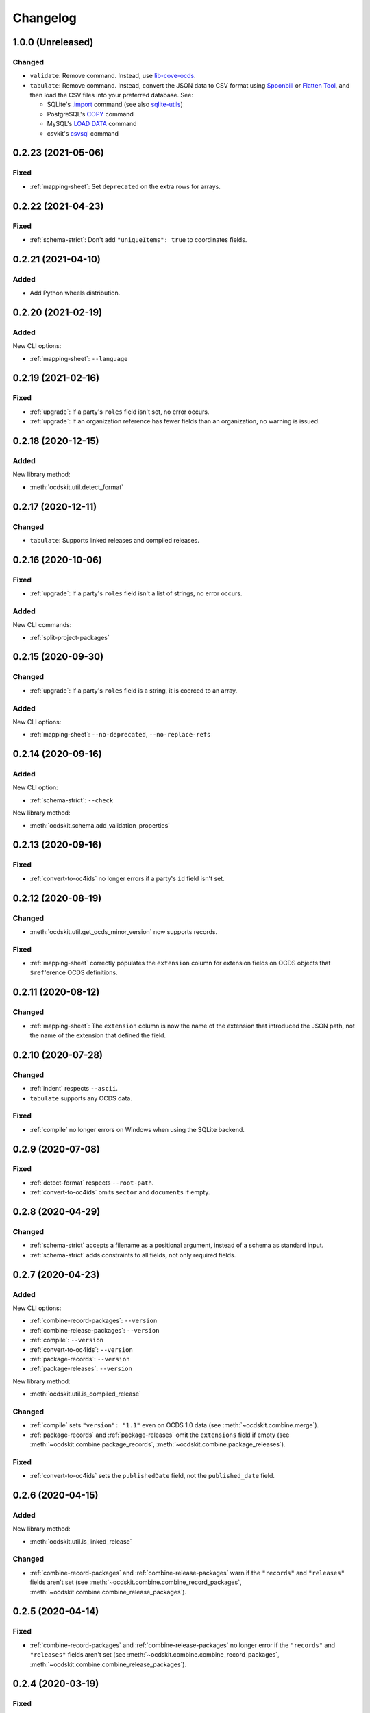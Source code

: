 Changelog
=========

1.0.0 (Unreleased)
------------------

Changed
~~~~~~~

-  ``validate``: Remove command. Instead, use `lib-cove-ocds <https://github.com/open-contracting/lib-cove-ocds>`__.
-  ``tabulate``: Remove command. Instead, convert the JSON data to CSV format using `Spoonbill <https://github.com/open-contracting/spoonbill>`__ or `Flatten Tool <https://flatten-tool.readthedocs.io/en/latest/usage-ocds/>`__, and then load the CSV files into your preferred database. See:

   -  SQLite's `.import <https://sqlite.org/cli.html#importing_csv_files>`__ command (see also `sqlite-utils <https://sqlite-utils.datasette.io/en/stable/>`__)
   -  PostgreSQL's `COPY <https://www.postgresql.org/docs/current/sql-copy.html>`__ command
   -  MySQL's `LOAD DATA <https://dev.mysql.com/doc/refman/8.0/en/load-data.html>`__ command
   -  csvkit's `csvsql <https://csvkit.readthedocs.io/en/latest/scripts/csvsql.html>`__ command

0.2.23 (2021-05-06)
-------------------

Fixed
~~~~~

-  :ref:`mapping-sheet`: Set ``deprecated`` on the extra rows for arrays.

0.2.22 (2021-04-23)
-------------------

Fixed
~~~~~

-   :ref:`schema-strict`: Don't add ``"uniqueItems": true`` to coordinates fields.

0.2.21 (2021-04-10)
-------------------

Added
~~~~~

-  Add Python wheels distribution.

0.2.20 (2021-02-19)
-------------------

Added
~~~~~

New CLI options:

-  :ref:`mapping-sheet`: ``--language``

0.2.19 (2021-02-16)
-------------------

Fixed
~~~~~

-  :ref:`upgrade`: If a party's ``roles`` field isn't set, no error occurs.
-  :ref:`upgrade`: If an organization reference has fewer fields than an organization, no warning is issued.

0.2.18 (2020-12-15)
-------------------

Added
~~~~~

New library method:

-  :meth:`ocdskit.util.detect_format`

0.2.17 (2020-12-11)
-------------------

Changed
~~~~~~~

-  ``tabulate``: Supports linked releases and compiled releases.

0.2.16 (2020-10-06)
-------------------

Fixed
~~~~~

-  :ref:`upgrade`: If a party's ``roles`` field isn't a list of strings, no error occurs.

Added
~~~~~

New CLI commands:

-  :ref:`split-project-packages`

0.2.15 (2020-09-30)
-------------------

Changed
~~~~~~~

-  :ref:`upgrade`: If a party's ``roles`` field is a string, it is coerced to an array.

Added
~~~~~

New CLI options:

-  :ref:`mapping-sheet`: ``--no-deprecated``, ``--no-replace-refs``

0.2.14 (2020-09-16)
-------------------

Added
~~~~~

New CLI option:

-  :ref:`schema-strict`: ``--check``

New library method:

-  :meth:`ocdskit.schema.add_validation_properties`

0.2.13 (2020-09-16)
-------------------

Fixed
~~~~~

-  :ref:`convert-to-oc4ids` no longer errors if a party's ``id`` field isn't set.

0.2.12 (2020-08-19)
-------------------

Changed
~~~~~~~

-  :meth:`ocdskit.util.get_ocds_minor_version` now supports records.

Fixed
~~~~~

-  :ref:`mapping-sheet` correctly populates the ``extension`` column for extension fields on OCDS objects that ``$ref``'erence OCDS definitions.

0.2.11 (2020-08-12)
-------------------

Changed
~~~~~~~

-  :ref:`mapping-sheet`: The ``extension`` column is now the name of the extension that introduced the JSON path, not the name of the extension that defined the field.

0.2.10 (2020-07-28)
-------------------

Changed
~~~~~~~

-  :ref:`indent` respects ``--ascii``.
-  ``tabulate`` supports any OCDS data.

Fixed
~~~~~

-  :ref:`compile` no longer errors on Windows when using the SQLite backend.

0.2.9 (2020-07-08)
------------------

Fixed
~~~~~

-  :ref:`detect-format` respects ``--root-path``.
-  :ref:`convert-to-oc4ids` omits ``sector`` and ``documents`` if empty.

0.2.8 (2020-04-29)
------------------

Changed
~~~~~~~

-  :ref:`schema-strict` accepts a filename as a positional argument, instead of a schema as standard input.
-  :ref:`schema-strict` adds constraints to all fields, not only required fields.

0.2.7 (2020-04-23)
------------------

Added
~~~~~

New CLI options:

-  :ref:`combine-record-packages`: ``--version``
-  :ref:`combine-release-packages`: ``--version``
-  :ref:`compile`: ``--version``
-  :ref:`convert-to-oc4ids`: ``--version``
-  :ref:`package-records`: ``--version``
-  :ref:`package-releases`: ``--version``

New library method:

-  :meth:`ocdskit.util.is_compiled_release`

Changed
~~~~~~~

-  :ref:`compile` sets ``"version": "1.1"`` even on OCDS 1.0 data (see :meth:`~ocdskit.combine.merge`).
-  :ref:`package-records` and :ref:`package-releases` omit the ``extensions`` field if empty (see :meth:`~ocdskit.combine.package_records`, :meth:`~ocdskit.combine.package_releases`).

Fixed
~~~~~

-  :ref:`convert-to-oc4ids` sets the ``publishedDate`` field, not the ``published_date`` field.

0.2.6 (2020-04-15)
------------------

Added
~~~~~

New library method:

-  :meth:`ocdskit.util.is_linked_release`

Changed
~~~~~~~

-  :ref:`combine-record-packages` and :ref:`combine-release-packages` warn if the ``"records"`` and ``"releases"`` fields aren't set (see :meth:`~ocdskit.combine.combine_record_packages`, :meth:`~ocdskit.combine.combine_release_packages`).

0.2.5 (2020-04-14)
------------------

Fixed
~~~~~

-  :ref:`combine-record-packages` and :ref:`combine-release-packages` no longer error if the ``"records"`` and ``"releases"`` fields aren't set (see :meth:`~ocdskit.combine.combine_record_packages`, :meth:`~ocdskit.combine.combine_release_packages`).

0.2.4 (2020-03-19)
------------------

Fixed
~~~~~

-  :ref:`convert-to-oc4ids` no longer errors.

0.2.3 (2020-03-19)
------------------

Added
~~~~~

New CLI commands:

-  :ref:`convert-to-oc4ids`

New library module:

-  :mod:`ocdskit.oc4ids`

Changed
~~~~~~~

-  :ref:`compile` errors if an ``ocid`` field is missing from a release (see :meth:`~ocdskit.packager.AbstractBackend.add_release`).
-  :ref:`upgrade` upgrades records (see :meth:`~ocdskit.upgrade.upgrade_10_11`).

0.2.2 (2020-01-07)
------------------

Changed
~~~~~~~

-  Avoid exception when piping output to tools like ``head``.
-  :ref:`package-records`, :ref:`package-releases`: Use fast writer if ``--size`` is set.
-  :ref:`echo`: Use fast writer (assuming ``--root-path`` is set anytime input is too large).

0.2.1 (2020-01-06)
------------------

Added
~~~~~

New CLI options:

-  :ref:`package-records`: ``--size``
-  :ref:`package-releases`: ``--size``

New CLI commands:

-  :ref:`echo`

Changed
~~~~~~~

-  Implement iterative JSON writer.
-  Use ``orjson`` if available to improve performance of dumping/loading JSON, especially to/from SQL in :ref:`compile` command (see :mod:`ocdskit.packager`).

Fixed
~~~~~

-  :ref:`combine-record-packages` no longer duplicates release package URLs in ``packages`` field (see :meth:`ocdskit.combine.combine_record_packages`).

0.2.0 (2019-12-31)
------------------

Added
~~~~~

New library module:

-  :mod:`ocdskit.packager`

Changed
~~~~~~~

CLI:

-  :ref:`compile` accepts either release packages or individual releases (see :meth:`~ocdskit.combine.merge`).
-  :ref:`compile` is memory efficient if given a long list of inputs (see :meth:`~ocdskit.combine.merge`).

Library:

-  Deprecate ``ocdskit.combine.compile_release_packages`` in favor of :meth:`ocdskit.combine.merge`.

Fixed
~~~~~

-  ``--linked-releases`` no longer uses the same linked releases for all records (see :meth:`~ocdskit.packager.Packager.output_records`).

0.1.5 (2019-12-18)
------------------

Added
~~~~~

New library methods:

-  :meth:`ocdskit.util.is_record`
-  :meth:`ocdskit.util.is_release`

The internal methods ``ocdskit.util.json_load`` and ``ocdskit.util.json_loads`` are removed.

0.1.4 (2019-11-28)
------------------

Added
~~~~~

New CLI options:

-  :ref:`combine-record-packages`: ``--fake``
-  :ref:`combine-release-packages`: ``--fake``
-  :ref:`compile`: ``--fake``
-  :ref:`package-records`: ``--fake``
-  :ref:`package-releases`: ``--fake``

New CLI commands:

-  :ref:`package-records`

New library methods:

-  :meth:`ocdskit.combine.package_records`

Changed
~~~~~~~

-  :ref:`mapping-sheet`: Improve documentation of ``--extension`` and ``--extension-field``.

Fixed
~~~~~

-  :ref:`detect-format` correctly detects concatenated JSON, even if subsequent JSON values are non-OCDS values.

0.1.3 (2019-09-26)
------------------

Changed
~~~~~~~

-  Set missing package metadata to ``""`` instead of ``null`` in CLI commands, to mirror library methods.

0.1.2 (2019-09-25)
------------------

Changed
~~~~~~~

-  Align the library methods :meth:`ocdskit.util.json_dump` and :meth:`ocdskit.util.json_dumps`.

0.1.1 (2019-09-19)
------------------

Fixed
~~~~~

-  :ref:`upgrade` no longer errors if specific fields are ``null``.
-  :ref:`upgrade` no longer errors on packages that have ``parties`` values without ``id`` fields and that declare no version or a version of "1.0".

0.1.0 (2019-09-17)
------------------

Command-line inputs can now be `concatenated JSON <https://en.wikipedia.org/wiki/JSON_streaming#Concatenated_JSON>`__ or JSON arrays, not only `line-delimited JSON <https://en.wikipedia.org/wiki/JSON_streaming#Line-delimited_JSON>`__.

Added
~~~~~

New CLI commands:

-  :ref:`detect-format`

New CLI options:

-  :ref:`package-releases`:

   -  ``--uri``
   -  ``--published-date``
   -  ``--publisher-name``
   -  ``--publisher-uri``
   -  ``--publisher-scheme``
   -  ``--publisher-uid``

-  :ref:`compile`:

   -  ``--publisher-name``
   -  ``--publisher-uri``
   -  ``--publisher-scheme``
   -  ``--publisher-uid``

-  :ref:`combine-record-packages`:

   -  ``--publisher-name``
   -  ``--publisher-uri``
   -  ``--publisher-scheme``
   -  ``--publisher-uid``

-  :ref:`combine-release-packages`:

   -  ``--publisher-name``
   -  ``--publisher-uri``
   -  ``--publisher-scheme``
   -  ``--publisher-uid``

-  :ref:`mapping-sheet`:

   -  ``--order-by``
   -  ``--infer-required``
   -  ``--extension``
   -  ``--extension-field``

The ``--root-path`` option is added to all OCDS commands.

New library methods:

-  :meth:`ocdskit.combine.package_releases`
-  :meth:`ocdskit.combine.combine_record_packages`
-  :meth:`ocdskit.combine.combine_release_packages`
-  :meth:`ocdskit.combine.compile_release_packages`
-  :meth:`ocdskit.mapping_sheet.mapping_sheet`
-  :meth:`ocdskit.schema.get_schema_fields`

Changed
~~~~~~~

-  **Backwards-incompatible**: :meth:`~ocdskit.upgrade.upgrade_10_10`, :meth:`~ocdskit.upgrade.upgrade_11_11` and :meth:`~ocdskit.upgrade.upgrade_10_11` now return data, instead of only editing in-place.
-  **Backwards-incompatible**: :ref:`mapping-sheet` and :ref:`schema-report` now read a file argument instead of standard input, to support schema that ``$ref`` other schema.
-  :ref:`mapping-sheet` and :ref:`schema-report` support schema from: Open Contracting for Infrastructure Data Standard (OC4IDS), Beneficial Ownership Data Standard (BODS), and Social Investment Data Lab Specification (SEDL).
-  :ref:`mapping-sheet` outputs:

   -  ``enum`` values of ``items``
   -  ``enum`` as “Enum:” instead of “Codelist:”
   -  ``pattern`` as “Pattern:”

-  :ref:`schema-strict` adds ``"uniqueItems": true`` to all arrays, unless ``--no-unique-items`` is set.
-  Use ``https://`` instead of ``http://`` for ``standard.open-contracting.org``.

Fixed
~~~~~

-  :ref:`compile` merges extensions' schema into the release schema before merging releases.
-  :ref:`mapping-sheet` fills in the deprecated column if an object field uses ``$ref``.
-  :ref:`schema-strict` no longer errors if a required field uses ``$ref``.
-  :ref:`upgrade` no longer errors if ``awards`` or ``contracts`` is ``null``.

0.0.5 (2019-01-11)
------------------

Added
~~~~~

New CLI options:

-  :ref:`compile`:

   -  ``--schema``: You can create compiled releases and versioned releases using a specific release schema.
   -  ``--linked-releases``: You can have the record package use linked releases instead of full releases.
   -  ``--uri``, ``--published-date``: You can set the ``uri`` and ``publishedDate`` of the record package.

      -  If not set, these will be ``null`` instead of the ``uri`` and ``publishedDate`` of the last package.

-  :ref:`combine-record-packages`: ``--uri``, ``--published-date``
-  :ref:`combine-release-packages`: ``--uri``, ``--published-date``

New CLI commands:

-  :ref:`upgrade`

Changed
~~~~~~~

-  :ref:`compile` raises an error if the release packages use different versions.
-  :ref:`compile` determines the version of the release schema to use if ``--schema`` isn’t set.
-  :ref:`compile`, :ref:`combine-record-packages` and :ref:`combine-release-packages` have a predictable field order.
-  ``measure`` is removed.

Fixed
~~~~~

-  :ref:`indent` prints an error if a path doesn’t exist.
-  :ref:`compile`, :ref:`combine-record-packages` and :ref:`combine-release-packages` succeed if the required ``publisher`` field is missing.

0.0.4 (2018-11-23)
------------------

Added
~~~~~

New CLI options:

-  :ref:`schema-report`: ``--no-codelists``, ``--no-definitions``, ``--min-occurrences``

Changed
~~~~~~~

-  :ref:`schema-report` reports definitions that can use a common ``$ref`` in the versioned release schema.
-  :ref:`schema-report` reports open and closed codelists in CSV format.

0.0.3 (2018-11-01)
------------------

Added
~~~~~

New CLI options:

-  :ref:`compile`: ``--package``, ``--versioned``

New CLI commands:

-  :ref:`package-releases`
-  :ref:`split-record-packages`
-  :ref:`split-release-packages`

Changed
~~~~~~~

-  Add helpful error messages if:

   -  the input is not `line-delimited JSON <https://en.wikipedia.org/wiki/JSON_streaming>`__ data.
   -  the input to the :ref:`indent` command is not valid JSON.

-  Change default behavior to print UTF-8 characters instead of escape sequences.
-  Add ``--ascii`` option to print escape sequences instead of UTF-8 characters.
-  Rename base exception class from ``ReportError`` to :class:`OCDSKitError`.

0.0.2 (2018-03-14)
------------------

Added
~~~~~

New CLI options:

-  ``validate``: ``--check-urls`` and ``--timeout``

New CLI commands:

-  :ref:`indent`
-  :ref:`schema-report`
-  :ref:`schema-strict`
-  :ref:`set-closed-codelist-enums`

0.0.1 (2017-12-25)
------------------

Added
~~~~~

New CLI commands:

-  :ref:`combine-record-packages`
-  :ref:`combine-release-packages`
-  :ref:`compile`
-  :ref:`mapping-sheet`
-  ``measure``
-  ``tabulate``
-  ``validate``
